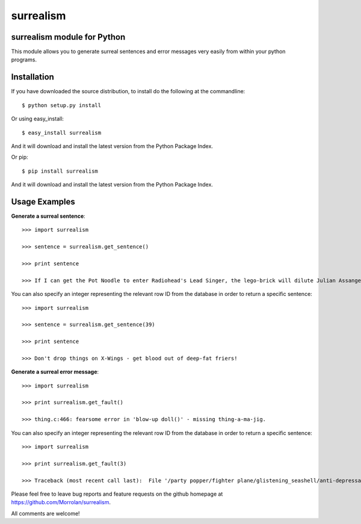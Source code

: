 surrealism
==========

surrealism module for Python
----------------------------



This module allows you to generate surreal sentences and error messages very easily from within your python programs.  


Installation
------------

If you have downloaded the source distribution, to install do the following at the commandline: 

::

   $ python setup.py install


Or using easy_install:

::

   $ easy_install surrealism


And it will download and install the latest version from the Python Package Index.


Or pip:

::

   $ pip install surrealism


And it will download and install the latest version from the Python Package Index.




Usage Examples
--------------

**Generate a surreal sentence**:

::

   >>> import surrealism

   >>> sentence = surrealism.get_sentence()

   >>> print sentence

   >>> If I can get the Pot Noodle to enter Radiohead's Lead Singer, the lego-brick will dilute Julian Assange and I'll be able to spy on Neil Armstrong!

You can also specify an integer representing the relevant row ID from the database in order to return a specific sentence:

::

   >>> import surrealism

   >>> sentence = surrealism.get_sentence(39)

   >>> print sentence

   >>> Don't drop things on X-Wings - get blood out of deep-fat friers!


**Generate a surreal error message**:

::

   >>> import surrealism

   >>> print surrealism.get_fault()

   >>> thing.c:466: fearsome error in 'blow-up doll()' - missing thing-a-ma-jig.

You can also specify an integer representing the relevant row ID from the database in order to return a specific sentence:

::

   >>> import surrealism

   >>> print surrealism.get_fault(3)

   >>> Traceback (most recent call last):  File '/party popper/fighter plane/glistening_seashell/anti-depressant.py', line 20, in straggly_particle accelerator.  waterproofError: salmon mousse did not deep-fry hand-drill.



Please feel free to leave bug reports and feature requests on the github homepage at https://github.com/Morrolan/surrealism.

All comments are welcome!



